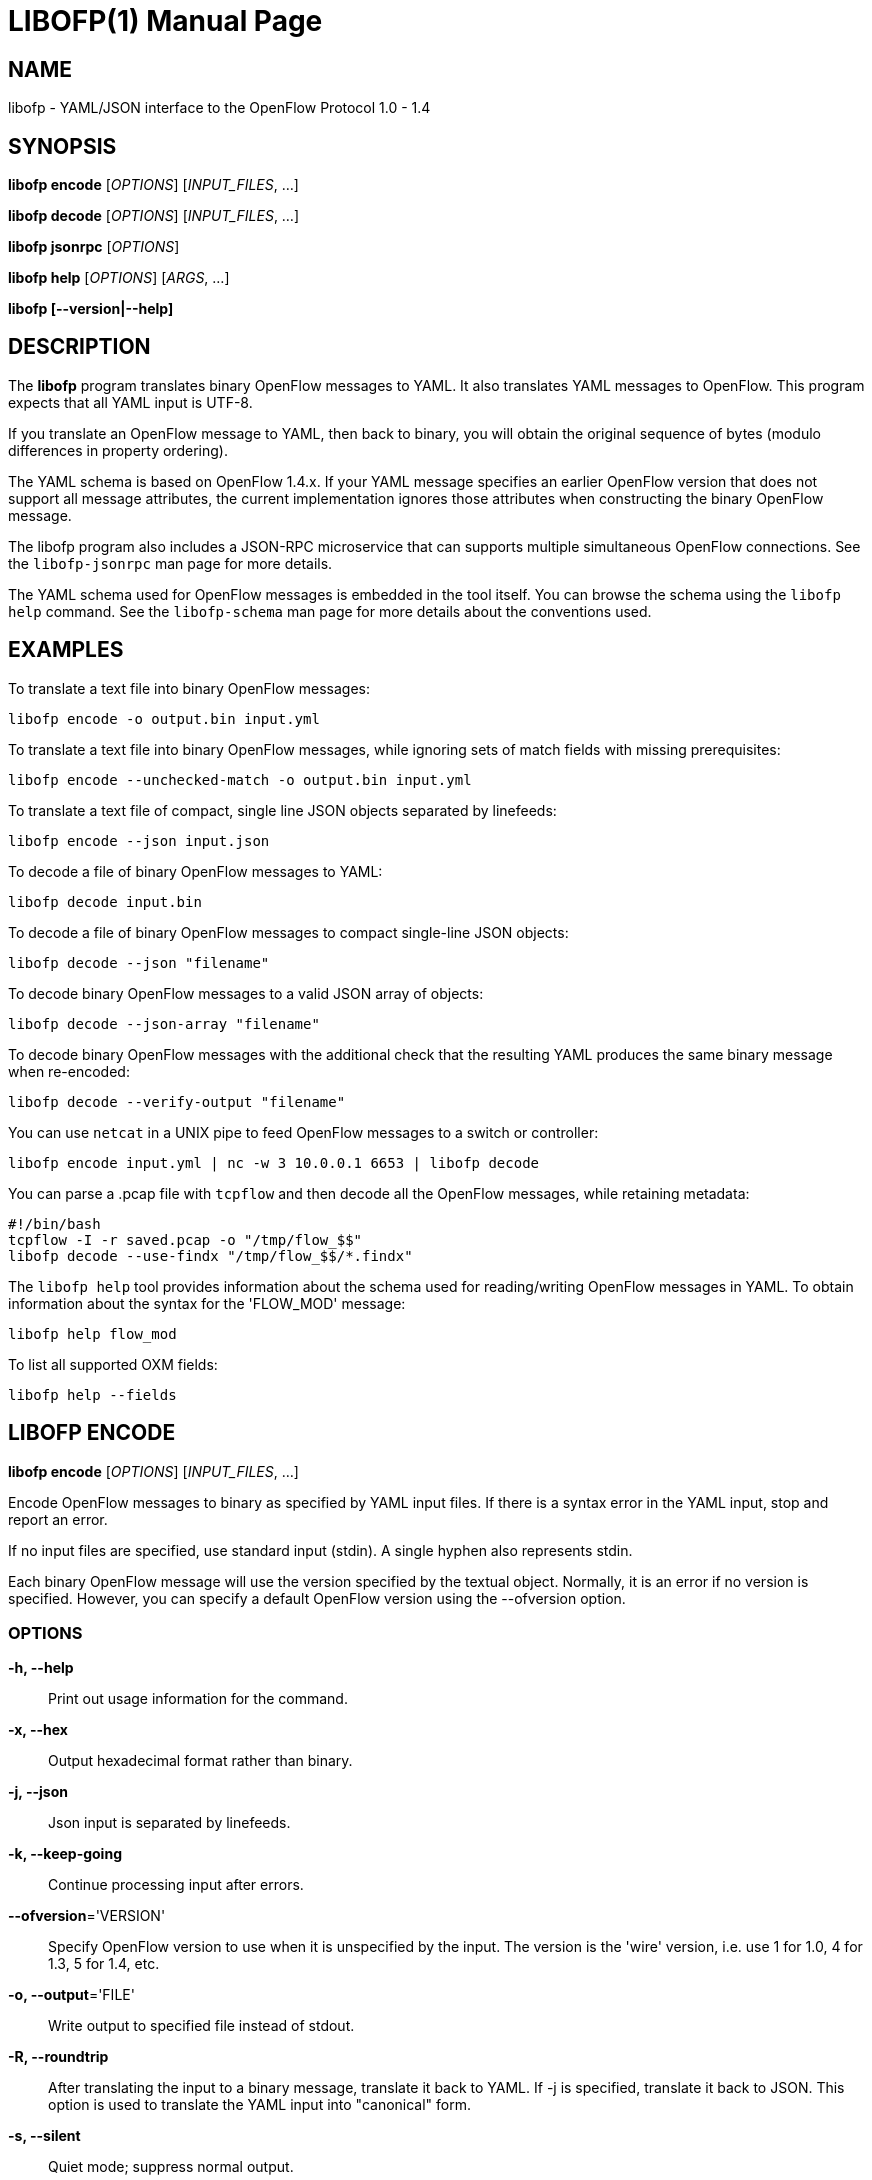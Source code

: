 // To make the manpage using asciidoc, use the following command:
//
//   a2x --doctype manpage --format manpage libofp.1.adoc
// 
// Use asciidoctor to produce the html version:
// 
//   asciidoctor libofp.1.adoc

= LIBOFP(1)
Bill Fisher <william.w.fisher@gmail.com>
:doctype: manpage
:github: <https://github.com/byllyfish/libofp>

== NAME

libofp - YAML/JSON interface to the OpenFlow Protocol 1.0 - 1.4

== SYNOPSIS

*libofp encode* [_OPTIONS_] [_INPUT_FILES_, ...]

*libofp decode* [_OPTIONS_] [_INPUT_FILES_, ...]

*libofp jsonrpc* [_OPTIONS_]

*libofp help* [_OPTIONS_] [_ARGS_, ...]

*libofp [--version|--help]*


== DESCRIPTION

The *libofp* program translates binary OpenFlow messages to YAML. It also 
translates YAML messages to OpenFlow. This program expects that all YAML input 
is UTF-8.

If you translate an OpenFlow message to YAML, then back to binary, you will 
obtain the original sequence of bytes (modulo differences in property ordering).

The YAML schema is based on OpenFlow 1.4.x. If your YAML message specifies an 
earlier OpenFlow version that does not support all message attributes, the 
current implementation ignores those attributes when constructing the binary OpenFlow
message.

The libofp program also includes a JSON-RPC microservice that can supports multiple
simultaneous OpenFlow connections. See the `libofp-jsonrpc` man page for more details.

The YAML schema used for OpenFlow messages is embedded in the tool itself. You can
browse the schema using the `libofp help` command. See the `libofp-schema` man page
for more details about the conventions used.


== EXAMPLES

To translate a text file into binary OpenFlow messages:

    libofp encode -o output.bin input.yml

To translate a text file into binary OpenFlow messages, while ignoring
sets of match fields with missing prerequisites:

    libofp encode --unchecked-match -o output.bin input.yml

To translate a text file of compact, single line JSON objects separated by
linefeeds:

    libofp encode --json input.json

To decode a file of binary OpenFlow messages to YAML:

    libofp decode input.bin

To decode a file of binary OpenFlow messages to compact single-line JSON objects:

    libofp decode --json "filename"

To decode binary OpenFlow messages to a valid JSON array of objects:

    libofp decode --json-array "filename"

To decode binary OpenFlow messages with the additional check that the resulting
YAML produces the same binary message when re-encoded:

    libofp decode --verify-output "filename"

You can use `netcat` in a UNIX pipe to feed OpenFlow messages to a switch or controller:

    libofp encode input.yml | nc -w 3 10.0.0.1 6653 | libofp decode

You can parse a .pcap file with `tcpflow` and then decode all the OpenFlow 
messages, while retaining metadata:

    #!/bin/bash
    tcpflow -I -r saved.pcap -o "/tmp/flow_$$" 
    libofp decode --use-findx "/tmp/flow_$$/*.findx"

The `libofp help` tool provides information about the schema used for reading/writing 
OpenFlow messages in YAML. To obtain information about the syntax for the 
'FLOW_MOD' message:

    libofp help flow_mod

To list all supported OXM fields:

    libofp help --fields


== LIBOFP ENCODE

*libofp encode* [_OPTIONS_] [_INPUT_FILES_, ...]

Encode OpenFlow messages to binary as specified by YAML input files. If there
is a syntax error in the YAML input, stop and report an error.

If no input files are specified, use standard input (stdin). A single hyphen
also represents stdin.

Each binary OpenFlow message will use the version specified by the textual
object. Normally, it is an error if no version is specified. However, you 
can specify a default OpenFlow version using the --ofversion option.

=== OPTIONS

*-h, --help*::
    Print out usage information for the command.

*-x, --hex*::
    Output hexadecimal format rather than binary.

*-j, --json*::
    Json input is separated by linefeeds.

*-k, --keep-going*::
    Continue processing input after errors.

*--ofversion*='VERSION'::
    Specify OpenFlow version to use when it is unspecified by the input. The 
    version is the 'wire' version, i.e. use 1 for 1.0, 4 for 1.3, 5 for 1.4, etc.

*-o, --output*='FILE'::
    Write output to specified file instead of stdout.

*-R, --roundtrip*::
    After translating the input to a binary message, translate it back to YAML.
    If -j is specified, translate it back to JSON. This option is used to 
    translate the YAML input into "canonical" form.

*-s, --silent*::
    Quiet mode; suppress normal output.

*--unchecked-match*::
    Do not check items in match fields.


== LIBOFP DECODE

*libofp decode* [_OPTIONS_] [_INPUT_FILES_, ...]

Decode binary OpenFlow messages in the input files and translate each
message to human-readable YAML output. If there is an invalid message,
stop and report an error.

If no input files are specified, use standard input (stdin). A single hyphen
also represents stdin.

=== OPTIONS

*-h, --help*::
    Print out usage information for the command.

*--data-pkt*::
    Include _data_pkt in PacketIn/PacketOut decodes.

*-v, --invert-check*::
    Expect invalid messages only. This option is used for internal testing.

*-j, --json*::
    Write compact JSON output instead of YAML.

*--json-array*::
    Write output as a valid JSON array.

*-k, --keep-going*::
    Continue processing messages after errors.

*-o, --output*='FILE'::
    Write output to specified file instead of stdout.

*-s, --silent*::
    Quiet mode; suppress normal output.

*--silent-error*::
    Suppress error output for invalid messages.

*--use-findx*::
    Use metadata from tcpflow '.findx' files.

*-V, -verify-output*::
    Verify output by translating it back to binary.

*--include-filename*::
    Include file name in all decodes.


== LIBOFP JSONRPC

*libofp jsonrpc* [_OPTIONS_]

Run a JSON-RPC server. By default, the control connection comes from stdio.

=== OPTIONS

*-h, --help*::
    Print out usage information for the command.

*--xpc*::
    Run as a XPC service (Mac OS X only).


== LIBOFP HELP

*libofp help* [_OPTIONS_] [_ARGS_, ...]

Access built-in information about the YAML schema used to describe all OpenFlow
messages.

Command-line options list one type of schema object or dump the entire schema. 
Arguments will print the desired schema and all of its dependencies.

=== OPTIONS

*-h, --help*::
    Print out usage information for the command.

*-a, --actions*::
    List supported actions.

*-b, --brief*::
    Display abbreviated form of message schema.

*--builtins*::
    List supported builtin types.

*--enums*::
    List supported enumerated types.

*--field-table*::
    List supported match fields in a table.

*-f, --fields*::
    List supported match fields.

*-i, --instructions*::
    List supported instructions.

*-m, --messages*::
    List supported messages.

*--mixed*::
    List supported mixed types.

*-r, --rpc*::
    List supported RPC commands.

*--schema-all*::
    List complete schema.

*--schema-names*::
    List all schema names.


== LOGGING OPTIONS

All commands support options that control the verbosity of log messages.

*--logfile*='LOGFILE'::
    Log messages to 'LOGFILE'.

*--loglevel*='LEVEL'::
    Specifies the verbosity of logging output. The default is 'fatal'.
    - *none* = No log messages emitted.
    - *debug* = Log debug messages and above.
    - *info* = Log info messages and above.
    - *warning* = Log warning messages and above.
    - *error* = Log error messages and above.
    - *fatal* = Log fatal messages only - the default.

*--trace*='TRACE,...'::
    Specifies additional trace options. You can specify more than one.
    - *msg* = Log all OpenFlow messages sent and received.
    - *rpc* = Log all JSON-RPC events send and received.


== SEE ALSO

_libofp-jsonrpc_(1), _libofp-schema_(1)


== EXIT STATUS

*0*::
    Success

*1*::
    Failure: Syntax or usage error in command line arguments.

*9*::
    Failure: Failure occurred opening a file.

*10*::
    Failure: Encode failed or decode failed.

*>= 11*::
    Failure: Uncommon failure.


== RESOURCES

GitHub: {github}


== COPYING

Copyright \(C) 2015 Bill Fisher. Free use of this software is
granted under the terms of the MIT Licence.
